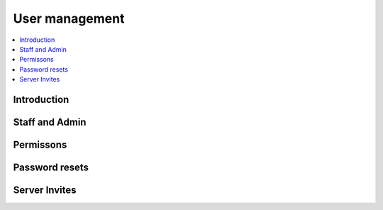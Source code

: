 .. _user:

***************
User management
***************

.. contents::
   :depth: 3
   :local:


Introduction
============


Staff and Admin
===============


Permissons
==========


Password resets
===============


Server Invites
==============